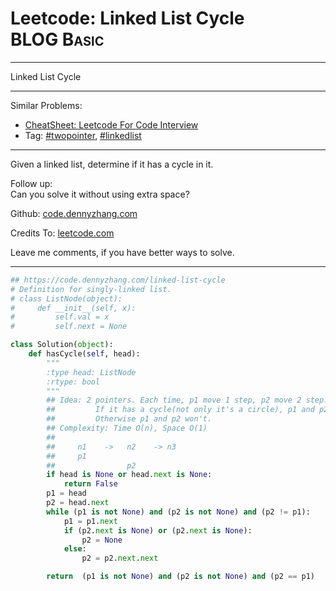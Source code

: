 * Leetcode: Linked List Cycle                                    :BLOG:Basic:
#+STARTUP: showeverything
#+OPTIONS: toc:nil \n:t ^:nil creator:nil d:nil
:PROPERTIES:
:type:     linkedlist, inspiring, floydcycle
:END:
---------------------------------------------------------------------
Linked List Cycle
---------------------------------------------------------------------
#+BEGIN_HTML
<a href="https://github.com/dennyzhang/code.dennyzhang.com/tree/master/problems/linked-list-cycle"><img align="right" width="200" height="183" src="https://www.dennyzhang.com/wp-content/uploads/denny/watermark/github.png" /></a>
#+END_HTML
Similar Problems:
- [[https://cheatsheet.dennyzhang.com/cheatsheet-leetcode-A4][CheatSheet: Leetcode For Code Interview]]
- Tag: [[https://code.dennyzhang.com/review-twopointer][#twopointer]], [[https://code.dennyzhang.com/review-linkedlist][#linkedlist]]
---------------------------------------------------------------------
Given a linked list, determine if it has a cycle in it.

Follow up:
Can you solve it without using extra space?

Github: [[https://github.com/dennyzhang/code.dennyzhang.com/tree/master/problems/linked-list-cycle][code.dennyzhang.com]]

Credits To: [[https://leetcode.com/problems/linked-list-cycle/description/][leetcode.com]]

Leave me comments, if you have better ways to solve.
---------------------------------------------------------------------
#+BEGIN_SRC python
## https://code.dennyzhang.com/linked-list-cycle
# Definition for singly-linked list.
# class ListNode(object):
#     def __init__(self, x):
#         self.val = x
#         self.next = None

class Solution(object):
    def hasCycle(self, head):
        """
        :type head: ListNode
        :rtype: bool
        """
        ## Idea: 2 pointers. Each time, p1 move 1 step, p2 move 2 step. 
        ##         If it has a cycle(not only it's a circle), p1 and p2 will meet. 
        ##         Otherwise p1 and p2 won't.
        ## Complexity: Time O(n), Space O(1)
        ##
        ##     n1    ->   n2    -> n3
        ##     p1
        ##                p2
        if head is None or head.next is None:
            return False
        p1 = head
        p2 = head.next
        while (p1 is not None) and (p2 is not None) and (p2 != p1):
            p1 = p1.next
            if (p2.next is None) or (p2.next is None):
                p2 = None
            else:
                p2 = p2.next.next
    
        return  (p1 is not None) and (p2 is not None) and (p2 == p1)
#+END_SRC

#+BEGIN_HTML
<div style="overflow: hidden;">
<div style="float: left; padding: 5px"> <a href="https://www.linkedin.com/in/dennyzhang001"><img src="https://www.dennyzhang.com/wp-content/uploads/sns/linkedin.png" alt="linkedin" /></a></div>
<div style="float: left; padding: 5px"><a href="https://github.com/dennyzhang"><img src="https://www.dennyzhang.com/wp-content/uploads/sns/github.png" alt="github" /></a></div>
<div style="float: left; padding: 5px"><a href="https://www.dennyzhang.com/slack" target="_blank" rel="nofollow"><img src="https://www.dennyzhang.com/wp-content/uploads/sns/slack.png" alt="slack"/></a></div>
</div>
#+END_HTML
